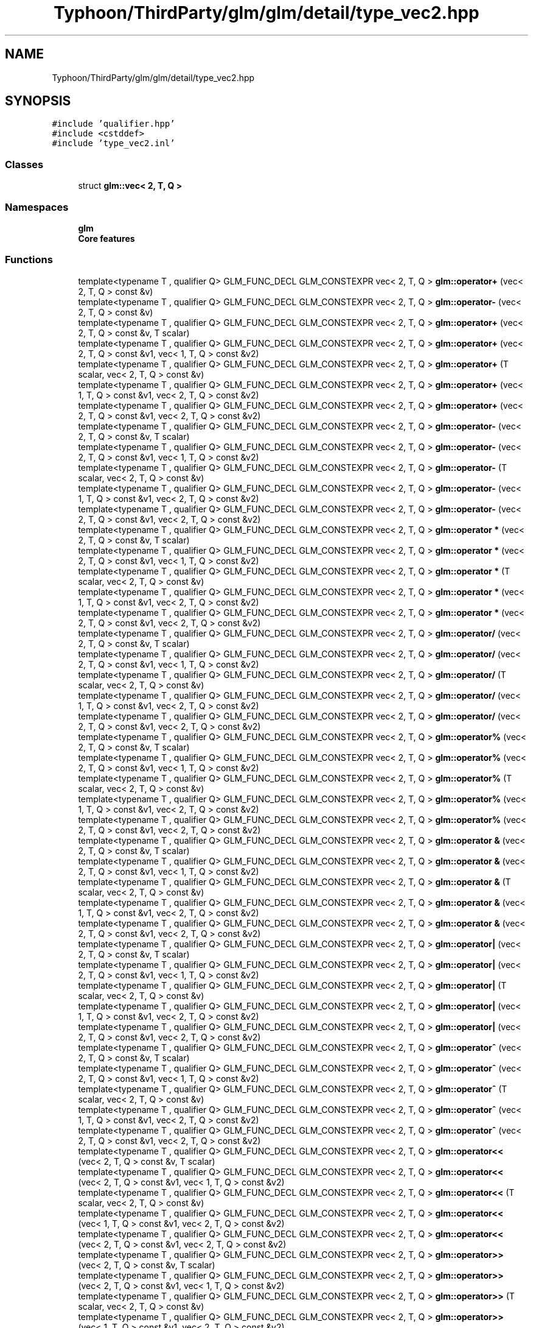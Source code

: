 .TH "Typhoon/ThirdParty/glm/glm/detail/type_vec2.hpp" 3 "Sat Jul 20 2019" "Version 0.1" "Typhoon Engine" \" -*- nroff -*-
.ad l
.nh
.SH NAME
Typhoon/ThirdParty/glm/glm/detail/type_vec2.hpp
.SH SYNOPSIS
.br
.PP
\fC#include 'qualifier\&.hpp'\fP
.br
\fC#include <cstddef>\fP
.br
\fC#include 'type_vec2\&.inl'\fP
.br

.SS "Classes"

.in +1c
.ti -1c
.RI "struct \fBglm::vec< 2, T, Q >\fP"
.br
.in -1c
.SS "Namespaces"

.in +1c
.ti -1c
.RI " \fBglm\fP"
.br
.RI "\fBCore features\fP "
.in -1c
.SS "Functions"

.in +1c
.ti -1c
.RI "template<typename T , qualifier Q> GLM_FUNC_DECL GLM_CONSTEXPR vec< 2, T, Q > \fBglm::operator+\fP (vec< 2, T, Q > const &v)"
.br
.ti -1c
.RI "template<typename T , qualifier Q> GLM_FUNC_DECL GLM_CONSTEXPR vec< 2, T, Q > \fBglm::operator\-\fP (vec< 2, T, Q > const &v)"
.br
.ti -1c
.RI "template<typename T , qualifier Q> GLM_FUNC_DECL GLM_CONSTEXPR vec< 2, T, Q > \fBglm::operator+\fP (vec< 2, T, Q > const &v, T scalar)"
.br
.ti -1c
.RI "template<typename T , qualifier Q> GLM_FUNC_DECL GLM_CONSTEXPR vec< 2, T, Q > \fBglm::operator+\fP (vec< 2, T, Q > const &v1, vec< 1, T, Q > const &v2)"
.br
.ti -1c
.RI "template<typename T , qualifier Q> GLM_FUNC_DECL GLM_CONSTEXPR vec< 2, T, Q > \fBglm::operator+\fP (T scalar, vec< 2, T, Q > const &v)"
.br
.ti -1c
.RI "template<typename T , qualifier Q> GLM_FUNC_DECL GLM_CONSTEXPR vec< 2, T, Q > \fBglm::operator+\fP (vec< 1, T, Q > const &v1, vec< 2, T, Q > const &v2)"
.br
.ti -1c
.RI "template<typename T , qualifier Q> GLM_FUNC_DECL GLM_CONSTEXPR vec< 2, T, Q > \fBglm::operator+\fP (vec< 2, T, Q > const &v1, vec< 2, T, Q > const &v2)"
.br
.ti -1c
.RI "template<typename T , qualifier Q> GLM_FUNC_DECL GLM_CONSTEXPR vec< 2, T, Q > \fBglm::operator\-\fP (vec< 2, T, Q > const &v, T scalar)"
.br
.ti -1c
.RI "template<typename T , qualifier Q> GLM_FUNC_DECL GLM_CONSTEXPR vec< 2, T, Q > \fBglm::operator\-\fP (vec< 2, T, Q > const &v1, vec< 1, T, Q > const &v2)"
.br
.ti -1c
.RI "template<typename T , qualifier Q> GLM_FUNC_DECL GLM_CONSTEXPR vec< 2, T, Q > \fBglm::operator\-\fP (T scalar, vec< 2, T, Q > const &v)"
.br
.ti -1c
.RI "template<typename T , qualifier Q> GLM_FUNC_DECL GLM_CONSTEXPR vec< 2, T, Q > \fBglm::operator\-\fP (vec< 1, T, Q > const &v1, vec< 2, T, Q > const &v2)"
.br
.ti -1c
.RI "template<typename T , qualifier Q> GLM_FUNC_DECL GLM_CONSTEXPR vec< 2, T, Q > \fBglm::operator\-\fP (vec< 2, T, Q > const &v1, vec< 2, T, Q > const &v2)"
.br
.ti -1c
.RI "template<typename T , qualifier Q> GLM_FUNC_DECL GLM_CONSTEXPR vec< 2, T, Q > \fBglm::operator *\fP (vec< 2, T, Q > const &v, T scalar)"
.br
.ti -1c
.RI "template<typename T , qualifier Q> GLM_FUNC_DECL GLM_CONSTEXPR vec< 2, T, Q > \fBglm::operator *\fP (vec< 2, T, Q > const &v1, vec< 1, T, Q > const &v2)"
.br
.ti -1c
.RI "template<typename T , qualifier Q> GLM_FUNC_DECL GLM_CONSTEXPR vec< 2, T, Q > \fBglm::operator *\fP (T scalar, vec< 2, T, Q > const &v)"
.br
.ti -1c
.RI "template<typename T , qualifier Q> GLM_FUNC_DECL GLM_CONSTEXPR vec< 2, T, Q > \fBglm::operator *\fP (vec< 1, T, Q > const &v1, vec< 2, T, Q > const &v2)"
.br
.ti -1c
.RI "template<typename T , qualifier Q> GLM_FUNC_DECL GLM_CONSTEXPR vec< 2, T, Q > \fBglm::operator *\fP (vec< 2, T, Q > const &v1, vec< 2, T, Q > const &v2)"
.br
.ti -1c
.RI "template<typename T , qualifier Q> GLM_FUNC_DECL GLM_CONSTEXPR vec< 2, T, Q > \fBglm::operator/\fP (vec< 2, T, Q > const &v, T scalar)"
.br
.ti -1c
.RI "template<typename T , qualifier Q> GLM_FUNC_DECL GLM_CONSTEXPR vec< 2, T, Q > \fBglm::operator/\fP (vec< 2, T, Q > const &v1, vec< 1, T, Q > const &v2)"
.br
.ti -1c
.RI "template<typename T , qualifier Q> GLM_FUNC_DECL GLM_CONSTEXPR vec< 2, T, Q > \fBglm::operator/\fP (T scalar, vec< 2, T, Q > const &v)"
.br
.ti -1c
.RI "template<typename T , qualifier Q> GLM_FUNC_DECL GLM_CONSTEXPR vec< 2, T, Q > \fBglm::operator/\fP (vec< 1, T, Q > const &v1, vec< 2, T, Q > const &v2)"
.br
.ti -1c
.RI "template<typename T , qualifier Q> GLM_FUNC_DECL GLM_CONSTEXPR vec< 2, T, Q > \fBglm::operator/\fP (vec< 2, T, Q > const &v1, vec< 2, T, Q > const &v2)"
.br
.ti -1c
.RI "template<typename T , qualifier Q> GLM_FUNC_DECL GLM_CONSTEXPR vec< 2, T, Q > \fBglm::operator%\fP (vec< 2, T, Q > const &v, T scalar)"
.br
.ti -1c
.RI "template<typename T , qualifier Q> GLM_FUNC_DECL GLM_CONSTEXPR vec< 2, T, Q > \fBglm::operator%\fP (vec< 2, T, Q > const &v1, vec< 1, T, Q > const &v2)"
.br
.ti -1c
.RI "template<typename T , qualifier Q> GLM_FUNC_DECL GLM_CONSTEXPR vec< 2, T, Q > \fBglm::operator%\fP (T scalar, vec< 2, T, Q > const &v)"
.br
.ti -1c
.RI "template<typename T , qualifier Q> GLM_FUNC_DECL GLM_CONSTEXPR vec< 2, T, Q > \fBglm::operator%\fP (vec< 1, T, Q > const &v1, vec< 2, T, Q > const &v2)"
.br
.ti -1c
.RI "template<typename T , qualifier Q> GLM_FUNC_DECL GLM_CONSTEXPR vec< 2, T, Q > \fBglm::operator%\fP (vec< 2, T, Q > const &v1, vec< 2, T, Q > const &v2)"
.br
.ti -1c
.RI "template<typename T , qualifier Q> GLM_FUNC_DECL GLM_CONSTEXPR vec< 2, T, Q > \fBglm::operator &\fP (vec< 2, T, Q > const &v, T scalar)"
.br
.ti -1c
.RI "template<typename T , qualifier Q> GLM_FUNC_DECL GLM_CONSTEXPR vec< 2, T, Q > \fBglm::operator &\fP (vec< 2, T, Q > const &v1, vec< 1, T, Q > const &v2)"
.br
.ti -1c
.RI "template<typename T , qualifier Q> GLM_FUNC_DECL GLM_CONSTEXPR vec< 2, T, Q > \fBglm::operator &\fP (T scalar, vec< 2, T, Q > const &v)"
.br
.ti -1c
.RI "template<typename T , qualifier Q> GLM_FUNC_DECL GLM_CONSTEXPR vec< 2, T, Q > \fBglm::operator &\fP (vec< 1, T, Q > const &v1, vec< 2, T, Q > const &v2)"
.br
.ti -1c
.RI "template<typename T , qualifier Q> GLM_FUNC_DECL GLM_CONSTEXPR vec< 2, T, Q > \fBglm::operator &\fP (vec< 2, T, Q > const &v1, vec< 2, T, Q > const &v2)"
.br
.ti -1c
.RI "template<typename T , qualifier Q> GLM_FUNC_DECL GLM_CONSTEXPR vec< 2, T, Q > \fBglm::operator|\fP (vec< 2, T, Q > const &v, T scalar)"
.br
.ti -1c
.RI "template<typename T , qualifier Q> GLM_FUNC_DECL GLM_CONSTEXPR vec< 2, T, Q > \fBglm::operator|\fP (vec< 2, T, Q > const &v1, vec< 1, T, Q > const &v2)"
.br
.ti -1c
.RI "template<typename T , qualifier Q> GLM_FUNC_DECL GLM_CONSTEXPR vec< 2, T, Q > \fBglm::operator|\fP (T scalar, vec< 2, T, Q > const &v)"
.br
.ti -1c
.RI "template<typename T , qualifier Q> GLM_FUNC_DECL GLM_CONSTEXPR vec< 2, T, Q > \fBglm::operator|\fP (vec< 1, T, Q > const &v1, vec< 2, T, Q > const &v2)"
.br
.ti -1c
.RI "template<typename T , qualifier Q> GLM_FUNC_DECL GLM_CONSTEXPR vec< 2, T, Q > \fBglm::operator|\fP (vec< 2, T, Q > const &v1, vec< 2, T, Q > const &v2)"
.br
.ti -1c
.RI "template<typename T , qualifier Q> GLM_FUNC_DECL GLM_CONSTEXPR vec< 2, T, Q > \fBglm::operator^\fP (vec< 2, T, Q > const &v, T scalar)"
.br
.ti -1c
.RI "template<typename T , qualifier Q> GLM_FUNC_DECL GLM_CONSTEXPR vec< 2, T, Q > \fBglm::operator^\fP (vec< 2, T, Q > const &v1, vec< 1, T, Q > const &v2)"
.br
.ti -1c
.RI "template<typename T , qualifier Q> GLM_FUNC_DECL GLM_CONSTEXPR vec< 2, T, Q > \fBglm::operator^\fP (T scalar, vec< 2, T, Q > const &v)"
.br
.ti -1c
.RI "template<typename T , qualifier Q> GLM_FUNC_DECL GLM_CONSTEXPR vec< 2, T, Q > \fBglm::operator^\fP (vec< 1, T, Q > const &v1, vec< 2, T, Q > const &v2)"
.br
.ti -1c
.RI "template<typename T , qualifier Q> GLM_FUNC_DECL GLM_CONSTEXPR vec< 2, T, Q > \fBglm::operator^\fP (vec< 2, T, Q > const &v1, vec< 2, T, Q > const &v2)"
.br
.ti -1c
.RI "template<typename T , qualifier Q> GLM_FUNC_DECL GLM_CONSTEXPR vec< 2, T, Q > \fBglm::operator<<\fP (vec< 2, T, Q > const &v, T scalar)"
.br
.ti -1c
.RI "template<typename T , qualifier Q> GLM_FUNC_DECL GLM_CONSTEXPR vec< 2, T, Q > \fBglm::operator<<\fP (vec< 2, T, Q > const &v1, vec< 1, T, Q > const &v2)"
.br
.ti -1c
.RI "template<typename T , qualifier Q> GLM_FUNC_DECL GLM_CONSTEXPR vec< 2, T, Q > \fBglm::operator<<\fP (T scalar, vec< 2, T, Q > const &v)"
.br
.ti -1c
.RI "template<typename T , qualifier Q> GLM_FUNC_DECL GLM_CONSTEXPR vec< 2, T, Q > \fBglm::operator<<\fP (vec< 1, T, Q > const &v1, vec< 2, T, Q > const &v2)"
.br
.ti -1c
.RI "template<typename T , qualifier Q> GLM_FUNC_DECL GLM_CONSTEXPR vec< 2, T, Q > \fBglm::operator<<\fP (vec< 2, T, Q > const &v1, vec< 2, T, Q > const &v2)"
.br
.ti -1c
.RI "template<typename T , qualifier Q> GLM_FUNC_DECL GLM_CONSTEXPR vec< 2, T, Q > \fBglm::operator>>\fP (vec< 2, T, Q > const &v, T scalar)"
.br
.ti -1c
.RI "template<typename T , qualifier Q> GLM_FUNC_DECL GLM_CONSTEXPR vec< 2, T, Q > \fBglm::operator>>\fP (vec< 2, T, Q > const &v1, vec< 1, T, Q > const &v2)"
.br
.ti -1c
.RI "template<typename T , qualifier Q> GLM_FUNC_DECL GLM_CONSTEXPR vec< 2, T, Q > \fBglm::operator>>\fP (T scalar, vec< 2, T, Q > const &v)"
.br
.ti -1c
.RI "template<typename T , qualifier Q> GLM_FUNC_DECL GLM_CONSTEXPR vec< 2, T, Q > \fBglm::operator>>\fP (vec< 1, T, Q > const &v1, vec< 2, T, Q > const &v2)"
.br
.ti -1c
.RI "template<typename T , qualifier Q> GLM_FUNC_DECL GLM_CONSTEXPR vec< 2, T, Q > \fBglm::operator>>\fP (vec< 2, T, Q > const &v1, vec< 2, T, Q > const &v2)"
.br
.ti -1c
.RI "template<typename T , qualifier Q> GLM_FUNC_DECL GLM_CONSTEXPR vec< 2, T, Q > \fBglm::operator~\fP (vec< 2, T, Q > const &v)"
.br
.ti -1c
.RI "template<typename T , qualifier Q> GLM_FUNC_DECL GLM_CONSTEXPR bool \fBglm::operator==\fP (vec< 2, T, Q > const &v1, vec< 2, T, Q > const &v2)"
.br
.ti -1c
.RI "template<typename T , qualifier Q> GLM_FUNC_DECL GLM_CONSTEXPR bool \fBglm::operator!=\fP (vec< 2, T, Q > const &v1, vec< 2, T, Q > const &v2)"
.br
.ti -1c
.RI "template<qualifier Q> GLM_FUNC_DECL GLM_CONSTEXPR vec< 2, bool, Q > \fBglm::operator &&\fP (vec< 2, bool, Q > const &v1, vec< 2, bool, Q > const &v2)"
.br
.ti -1c
.RI "template<qualifier Q> GLM_FUNC_DECL GLM_CONSTEXPR vec< 2, bool, Q > \fBglm::operator||\fP (vec< 2, bool, Q > const &v1, vec< 2, bool, Q > const &v2)"
.br
.in -1c
.SH "Detailed Description"
.PP 
\fBCore features\fP 
.SH "Author"
.PP 
Generated automatically by Doxygen for Typhoon Engine from the source code\&.
